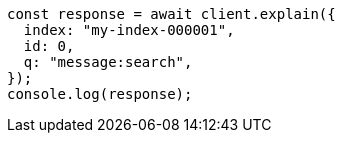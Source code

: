// This file is autogenerated, DO NOT EDIT
// Use `node scripts/generate-docs-examples.js` to generate the docs examples

[source, js]
----
const response = await client.explain({
  index: "my-index-000001",
  id: 0,
  q: "message:search",
});
console.log(response);
----
